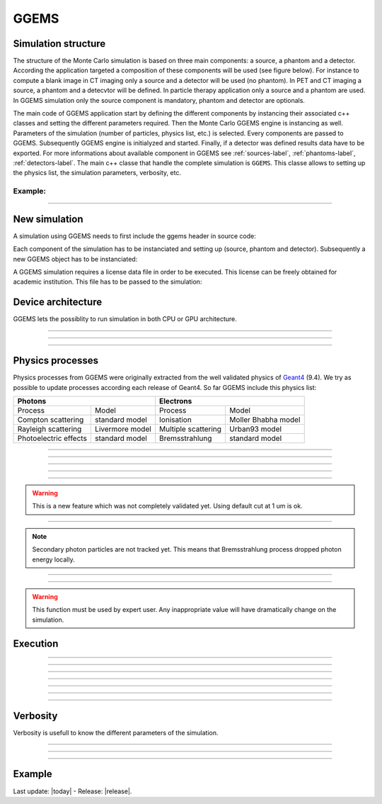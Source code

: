 GGEMS
=====


.. sectionauthor:: Julien Bert
.. codeauthor:: Julien Bert


Simulation structure
--------------------

The structure of the Monte Carlo simulation is based on three main components: a source, a phantom and a detector. According the application targeted a composition of these components will be used (see figure below). For instance to compute a blank image in CT imaging only a source and a detector will be used (no phantom). In PET and CT imaging a source, a phantom and a detecvtor will be defined. In particle therapy application only a source and a phantom are used. In GGEMS simulation only the source component is mandatory, phantom and detector are optionals.

.. image:: images/simu_struct.png
    :scale: 40%
    :align: center

The main code of GGEMS application start by defining the different components by instancing their associated c++ classes and setting the different parameters required. Then the Monte Carlo GGEMS engine is instancing as well. Parameters of the simulation (number of particles, physics list, etc.) is selected. Every components are passed to GGEMS. Subsequently GGEMS engine is initialyzed and started. Finally, if a detector was defined results data have to be exported. For more informations about available component in GGEMS see :ref:`sources-label`, :ref:`phantoms-label`, :ref:`detectors-label`. The main c++ classe that handle the complete simulation is ``GGEMS``. This classe allows to setting up the physics list, the simulation parameters, verbosity, etc.

Example:
^^^^^^^^
.. code-block:: cpp
    :linenos:

    // Defined a source
    ConeBeamCTSource *aSource = new ConeBeamCTSource;
    // Set all parameters...

    // Defined a phantom
    VoxPhanImgNav *aPhantom = new VoxPhanImgNav;
    // Set all parameters...

    // Defined a detector
    CTDetector *aDetector = new CTDetector;
    // Set all parameters...

    // Defined a GGEMS simulation
    GGEMS *simu = new GGEMS;
    // Set simulations parameters...

    // Passed every component
    simu->set_source( aSource );
    simu->set_phantom( aPhantom );
    simu->set_detector( aDetector );

    // Init the simulation
    simu->init_simulation();

    // Start the simulation
    simu->start_simulation();

    // Get back the results
    aDetector->save_projection( outputFilename );

-----

New simulation
--------------

A simulation using GGEMS needs to first include the ggems header in source code:

.. code-block:: cpp
    :linenos:

    #include <ggems.cuh>

Each component of the simulation has to be instanciated and setting up (source, phantom and detector). Subsequently a new GGEMS object has to be instanciated:

.. code-block:: cpp
    :linenos:

    // A new GGEMS simulation
    GGEMS *simu = new GGEMS

A GGEMS simulation requires a license data file in order to be executed. This license can be freely obtained for academic institution. This file has to be passed to the simulation:

.. code-block:: cpp
    :linenos:

    // License
    simu->set_license( "license/YOUR_LICENSE_FILE.dat" );


Device architecture
-------------------

GGEMS lets the possiblity to run simulation in both CPU or GPU architecture.

-----

.. c:function:: void set_hardware_target( std::string name )

    Set the hardware to run the simulation

    .. c:var:: name

        Hardware name, can be ``"CPU"`` or ``"GPU"``. CPU means that the complete simulation will be executed using one core of the CPU. GPU means that a major part of the simulation will be executed using one GPU. Default value is ``"GPU"``.


-----

.. c:function:: void set_GPU_block_size( ui32 size )

    Set the size in number of threads of each GPU block. Blocks are used to split data that have to be processed by the GPU. This size depend of your architecture, and not really change the speed of your simulation.

    .. c:var:: size

        Number of threads per block. Default value is 192.

-----

.. c:function:: void set_GPU_ID( ui32 id )

    In case of multiple GPUs or multiple graphic cards you need to select which one you want to use for running the simulation.

    .. c:var:: id

        Number of your GPU. Default value is 0, meaning the first (or the unique) GPU find on your system.


Physics processes
-----------------

Physics processes from GGEMS were originally extracted from the well validated physics of `Geant4 <http://geant4.web.cern.ch/geant4/>`_ (9.4). We try as possible to update processes according each release of Geant4. So far GGEMS include this physics list:

+-----------------------------------------------+-----------------------------------------------+       
| Photons                                       | Electrons                                     |  
+=======================+=======================+=======================+=======================+ 
| Process               | Model                 | Process               | Model                 | 
+-----------------------+-----------------------+-----------------------+-----------------------+ 
| Compton scattering    | standard model        | Ionisation            | Moller Bhabha model   | 
+-----------------------+-----------------------+-----------------------+-----------------------+ 
| Rayleigh scattering   | Livermore model       | Multiple scattering   | Urban93 model         | 
+-----------------------+-----------------------+-----------------------+-----------------------+ 
| Photoelectric effects | standard model        | Bremsstrahlung        | standard model        | 
+-----------------------+-----------------------+-----------------------+-----------------------+ 

-----

.. c:function:: void set_process( std::string proc_name )

    Command that activated a given physics process.

    .. c:var:: proc_name

        Name of the process, can be: ``"Compton"``, ``"Rayleigh"``, ``"PhotoElectric"``, ``"eIonisation"``, ``"eBremsstrahlung"``, ``"eMultipleScattering"``. By default all processes are disabled.

-----

.. c:function:: void set_CS_table_nbins( ui32 nb_bins )

    Cross sections and dE/dx tables are precalculated as Geant4. A number of bins is then required for this stage.

    .. c:var:: nb_bins

        Number of bins of physics table. This number is chosen according your application. In medical application a number of 220 bins is enough. Default value is 220.

-----

.. c:function:: void set_CS_table_E_min( f32 E_min )

    Cross sections and dE/dx tables are precalculated as Geant4. Tables must start by a minimum energy value.

    .. c:var:: E_min

        Minimum energy in MeV used in physics tables. Default value is 990 eV.

-----

.. c:function:: void set_CS_table_E_max( f32 E_max )

    Cross sections and dE/dx tables are precalculated as Geant4. Tables must end by a maximum energy value.

    .. c:var:: E_max

        Maximum energy in MeV used in physics tables. Default value is 250 MeV.

-----

.. c:function:: void set_particle_cut( std::string particle_name, f32 range )

    Energy cut can be applied on particle tracking, this command allows to define this cut in range (mm). GGEMS will calculated for each material the corresponding energy cut.

    .. c:var:: particle_name

        Particle name, can be: ``"Photon"`` or ``"Electron"``.

    .. c:var:: range

        Range cut in mm. Default value is 1 um.

.. warning::
    This is a new feature which was not completely validated yet. Using default cut at 1 um is ok.

-----

.. c:function:: void set_secondary( std::string particle_name )

    GGEMS can handle secondary particles. To activate their tracking this command is used.

    .. c:var:: particle_name

        Particle name, can be: ``"Photon"`` or ``"Electron"``. By default no secondary particles are tracked. 

.. note::
    Secondary photon particles are not tracked yet. This means that Bremsstrahlung process dropped photon energy locally.


-----

.. c:function:: void set_secondaries_level( ui32 level )

    During simulation secondary particle are buffering to be process. This require a particle queue. The size of this queue is defined by the `level` of secondary particle i.e. the cascade size.

    .. c:var:: level

        Maximum level (size) of the secondary particles queue. Default value is 0 (no secondary). For instance a photon beam of 1 MeV (without energy cut) a level of 6 is necessary. Meanning that secondary particle will created other secondary particles and so on, until 6 level of secondaries. This parameters impact on the memory size require to store particles within the graphic card.

-----

.. c:function:: void set_geometry_tolerance( f32 range )

    Particle transportation is calculated using raytracing function that require some tolerance value to consider boundary approximation between object. This command allows to change this tolerance.

    .. c:var:: range

        Range tolerance in mm. Default value is 100 nm.

.. warning::
    This function must be used by expert user. Any inappropriate value will have dramatically change on the simulation.


Execution
---------

.. c:function:: void set_source ( GGEMSSource* aSource )

    Assign a source to the simulation. This function is mandatory, meaning that at least a source has to be defined in GGEMS.

    .. c:var:: aSource

        Source component from the ones available in GGEMS ( :ref:`sources-label` ). Default value is ``NULL``.

-----

.. c:function:: void set_phantom ( GGEMSPhantom* aPhantom )

    Assign a phantom to the simulation.

    .. c:var:: aPhantom

        Phantom component from the ones available in GGEMS ( :ref:`phantoms-label` ). Default value is ``NULL``.

-----

.. c:function:: void set_detector( GGEMSDetector* aDetector )

    Assign a detector to the simulation.

    .. c:var:: aDetector

        Detector component from the ones available in GGEMS ( :ref:`detectors-label` ). Default value is ``NULL``.

-----

.. c:function:: void set_seed ( ui32 seed )

    Select a seed to initialize the pseudo random number generator.

    .. c:var:: seed

        Seed value. Default value is 0, meaning that a random seed is calculated.

-----

.. c:function:: void set_number_of_particles ( ui64 nb )

    Choose the total number of particles required by the simulation.

    .. c:var:: nb

        Total number of particles.

-----

.. c:function:: void set_size_of_particles_batch ( ui64 nb )

    GGEMS proceed simulation by tracking batch of particle. This command allows to chosse the size of each batch.

    .. c:var:: nb

        Number of particles per batch. This number must be chosen accordingly to the global memeory available on the graphic card. For example a :math:`10^6` particles batch size with 4 levels of secondary particle required 204 MB of memory.


-----

.. c:function:: void init_simulation()

    Once everythings has been set up, GGEMS simulation must be initialized. GGEMS will pre-calculate physics table, materials table and load data into GPU memory.

-----

.. c:function:: void start_simulation()

    Start GGEMS simulation. Before running you need to initialized the simulation.


Verbosity
---------

Verbosity is usefull to know the different parameters of the simulation.

-----

.. c:function:: set_display_in_color( bool value )

    Verbosity is in color within linux terminal, however for Windows user or for storing log file, it is possible to switch off color verbosity.

    .. c:var:: value

        Flag value, can be ``false`` or ``true``. By default this value is ``true`` except for Windows user, where the flag is force to ``false``.

-----

.. c:function:: set_display_memory_usage( bool value )

    This command allows estimating the memory requires by each component (source, phantom and detector). This is usefull to know if everything will fit into graphic card memory.

    .. c:var:: value

        Flag value, can be ``false`` or ``true``. By default this value is ``false``.

-----

.. c:function:: set_display_energy_cuts( bool value )

    Each energy cut (photon and electron) for each material will be displayed.

    .. c:var:: value

        Flag value, can be ``false`` or ``true``. By default this value is ``false``.

Example
-------

.. code-block:: cpp
    :linenos:

    // GGEMS simulation
    GGEMS *simu = new GGEMS;

    // Licence
    simu->set_license( "license/YOUR_LICENSE_FILE.dat" );

    // GPU parameters
    simu->set_hardware_target( "GPU" );
    simu->set_GPU_block_size( 192 );
    simu->set_GPU_ID( 0 );

    // Physics parameters
    simu->set_process( "Compton" );
    simu->set_process( "PhotoElectric" );
    simu->set_process( "Rayleigh" );
    
    simu->set_process( "eIonisation" );
    simu->set_process( "eBremsstrahlung" );
    simu->set_process( "eMultipleScattering" );

    simu->set_secondaries_level( 6 );
    simu->set_secondary( "Electron" );

    // Energy table range
    simu->set_CS_table_nbins( 220 );
    simu->set_CS_table_E_min( 990.*eV );
    simu->set_CS_table_E_max( 250.*MeV );

    // Random and particles
    simu->set_seed( 123456789 );
    simu->set_number_of_particles( 1000000 );
    simu->set_size_of_particles_batch( 100000 );
    
    // Source and phantom
    simu->set_source( aSource );
    simu->set_phantom( aPhantom );

    // Verbose
    simu->set_display_in_color( true );    
    simu->set_display_memory_usage( true );

    // Initialization of the simulation
    simu->init_simulation();

    // Start the simulation
    simu->start_simulation();



Last update: |today|  -  Release: |release|.

